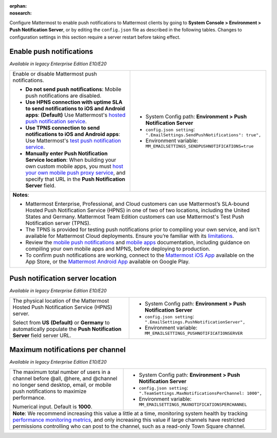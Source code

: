 :orphan:
:nosearch:

Configure Mattermost to enable push notifications to Mattermost clients by going to **System Console > Environment > Push Notification Server**, or by editing the ``config.json`` file as described in the following tables. Changes to configuration settings in this section require a server restart before taking effect.

.. config:setting:: push-enablenotifications
  :displayname: Enable push notifications (Push Notifications)
  :systemconsole: Environment > Push Notification Server
  :configjson: .EmailSettings.SendPushNotifications
  :environment: MM_EMAILSETTINGS_SENDPUSHNOTIFICATIONS

  - **true**: **(Default)** Your Mattermost server sends mobile push notifications.
  - **false**: Mobile push notifications are disabled.

Enable push notifications
~~~~~~~~~~~~~~~~~~~~~~~~~

*Available in legacy Enterprise Edition E10/E20*

+-----------------------------------------------------------------+--------------------------------------------------------------------------------+
| Enable or disable Mattermost push notifications.                | - System Config path: **Environment > Push Notification Server**               |
|                                                                 | - ``config.json setting``: ``".EmailSettings.SendPushNotifications": true",``  |
| - **Do not send push notifications**: Mobile push notifications | - Environment variable: ``MM_EMAILSETTINGS_SENDPUSHNOTIFICATIONS=true``        |
|   are disabled.                                                 |                                                                                |
| - **Use HPNS connection with uptime SLA to send notifications   |                                                                                |
|   to iOS and Android apps**: **(Default)** Use Mattermost's     |                                                                                |
|   `hosted push notification service </deploy/mobile-hpns.html   |                                                                                |
|   push-notifications-service-hpns>`__.                          |                                                                                |
| - **Use TPNS connection to send notifications to iOS and        |                                                                                |
|   Android apps**: Use Mattermost's `test push notification      |                                                                                |
|   service </deploy/mobile-hpns.html#test-push-notifications-    |                                                                                |
|   service-tpns>`__.                                             |                                                                                |
| - **Manually enter Push Notification Service location**:        |                                                                                |
|   When building your own custom mobile apps, you must `host     |                                                                                |
|   your own mobile push proxy service </deploy/mobile-hpns.      |                                                                                |
|   html#host-your-own-push-proxy-service>`__, and specify that   |                                                                                |
|   URL in the **Push Notification Server** field.                |                                                                                |
+-----------------------------------------------------------------+--------------------------------------------------------------------------------+
| **Notes**:                                                                                                                                       |
|                                                                                                                                                  |
| - Mattermost Enterprise, Professional, and Cloud customers can use Mattermost’s SLA-bound Hosted Push Notification Service (HPNS) in one of two  |
|   of two locations, including the United States and Germany. Mattermost Team Edition customers can use Mattermost's Test Push Notification       |
|   server (TPNS).                                                                                                                                 |
| - The TPNS is provided for testing push notifications prior to compiling your own service, and isn't available for Mattermost Cloud deployments. |
|   Ensure you’re familiar with its `limitations </deploy/mobile-hpns.html#test-push-notifications-service-tpns>`__.                               |
| - Review the `mobile push notifications </deploy/mobile-hpns.html>`__ and `mobile apps </deploy/build-custom-mobile-apps.html>`__ documentation, |
|   including guidance on compiling your own mobile apps and MPNS, before deploying to production.                                                 |
| - To confirm push notifications are working, connect to the `Mattermost iOS App <https://apps.apple.com/us/app/mattermost/id1257222717>`__       |
|   available on the App Store, or the `Mattermost Android App <https://play.google.com/store/apps/details?id=com.mattermost.rn>`__ available on   |
|   Google Play.                                                                                                                                   |
+-----------------------------------------------------------------+--------------------------------------------------------------------------------+

.. config:setting:: push-serverlocation
  :displayname: Push notification server location (Push Notifications)
  :systemconsole: Environment > Push Notification Server
  :configjson: .EmailSettings.PushNotificationServer
  :environment: MM_EMAILSETTINGS_PUSHNOTIFICATIONSERVER
  :description: The physical location of the Mattermost Hosted Notification Service (HPNS) server.

Push notification server location
~~~~~~~~~~~~~~~~~~~~~~~~~~~~~~~~~

*Available in legacy Enterprise Edition E10/E20*

+-----------------------------------------------------------------+--------------------------------------------------------------------------------+
| The physical location of the Mattermost Hosted Push             | - System Config path: **Environment > Push Notification Server**               |
| Notification Service (HPNS) server.                             | - ``config.json setting``: ``".EmailSettings.PushNotificationServer",``        |
|                                                                 | - Environment variable: ``MM_EMAILSETTINGS_PUSHNOTIFICATIONSERVER``            |
| Select from **US** **(Default)** or **Germany** to              |                                                                                |
| automatically populate the **Push Notification Server**         |                                                                                |
| field server URL.                                               |                                                                                |
+-----------------------------------------------------------------+--------------------------------------------------------------------------------+

.. config:setting:: push-maxnotificationsperchannel
  :displayname: Maximum notifications per channel (Push Notifications)
  :systemconsole: Environment > Push Notification Server
  :configjson: .TeamSettings.MaxNotificationsPerChannel
  :environment: MM_EMAILSETTINGS_MAXNOTIFICATIONSPERCHANNEL
  :description: The maximum total number of users in a channel before @all, @here, and @channel no longer send desktop, email, or mobile push notifications to maximize performance. Default is **1000** users.

Maximum notifications per channel
~~~~~~~~~~~~~~~~~~~~~~~~~~~~~~~~~

*Available in legacy Enterprise Edition E10/E20*

+-----------------------------------------------------------------+--------------------------------------------------------------------------------------+
| The maximum total number of users in a channel before @all,     | - System Config path: **Environment > Push Notification Server**                     |
| @here, and @channel no longer send desktop, email, or mobile    | - ``config.json setting``: ``".TeamSettings.MaxNotificationsPerChannel: 1000",``     |
| push notifications to maximize performance.                     | - Environment variable: ``MM_EMAILSETTINGS_MAXNOTIFICATIONSPERCHANNEL``              |
|                                                                 |                                                                                      |
| Numerical input. Default is **1000**.                           |                                                                                      |
+-----------------------------------------------------------------+--------------------------------------------------------------------------------------+
| **Note**: We recommend increasing this value a little at a time, monitoring system health by tracking `performance monitoring metrics                  |
| </scale/performance-monitoring.html>`__, and only increasing this value if large channels have restricted permissions                                  |
| controlling who can post to the channel, such as a read-only Town Square channel.                                                                      |
+-----------------------------------------------------------------+--------------------------------------------------------------------------------------+
